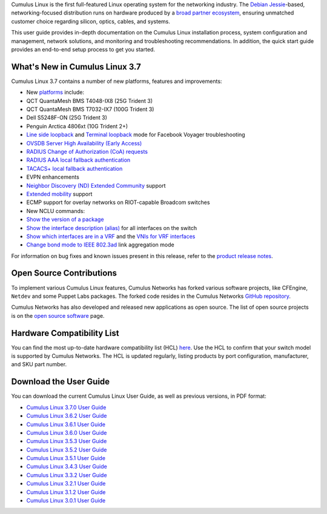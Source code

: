 Cumulus Linux is the first full-featured Linux operating system for the
networking industry. The `Debian
Jessie <https://www.debian.org/releases/jessie/>`__-based,
networking-focused distribution runs on hardware produced by a `broad
partner ecosystem <http://cumulusnetworks.com/hcl/>`__, ensuring
unmatched customer choice regarding silicon, optics, cables, and
systems.

This user guide provides in-depth documentation on the Cumulus Linux
installation process, system configuration and management, network
solutions, and monitoring and troubleshooting recommendations. In
addition, the quick start guide provides an end-to-end setup process to
get you started.

What's New in Cumulus Linux 3.7
-------------------------------

Cumulus Linux 3.7 contains a number of new platforms, features and
improvements:

-  New `platforms <https://cumulusnetworks.com/hcl>`__ include:
-  QCT QuantaMesh BMS T4048-IX8 (25G Trident 3)
-  QCT QuantaMesh BMS T7032-IX7 (100G Trident 3)
-  Dell S5248F-ON (25G Trident 3)
-  Penguin Arctica 4806xt (10G Trident 2+)
-  `Line side
   loopback <https://docs.cumulusnetworks.com/display/DOCS/Facebook+Voyager+Optical+Interfaces#FacebookVoyagerOpticalInterfaces-lineSideLoopback>`__
   and `Terminal
   loopback <https://docs.cumulusnetworks.com/display/DOCS/Facebook+Voyager+Optical+Interfaces#FacebookVoyagerOpticalInterfaces-terminalLoopback>`__
   mode for Facebook Voyager troubleshooting
-  `OVSDB Server High Availability (Early
   Access) <https://docs.cumulusnetworks.com/display/DOCS/OVSDB+Server+High+Availability>`__
-  `RADIUS Change of Authorization (CoA)
   requests <https://docs.cumulusnetworks.com/display/DOCS/802.1X+Interfaces#id-802.1XInterfaces-CoArequests>`__
-  `RADIUS AAA local fallback
   authentication <https://docs.cumulusnetworks.com/display/DOCS/RADIUS+AAA#RADIUSAAA-local-fallback-auth>`__
-  `TACACS+ local fallback
   authentication <https://docs.cumulusnetworks.com/display/DOCS/TACACS+Plus#TACACSPlus-fallback-auth>`__
-  EVPN enhancements
-  `Neighbor Discovery (ND) Extended
   Community <https://docs.cumulusnetworks.com/display/DOCS/Ethernet+Virtual+Private+Network+-+EVPN#EthernetVirtualPrivateNetwork-EVPN-ND_extended_community>`__
   support
-  `Extended
   mobility <https://docs.cumulusnetworks.com/display/DOCS/Ethernet+Virtual+Private+Network+-+EVPN#EthernetVirtualPrivateNetwork-EVPN-MAC-mobility>`__
   support
-  ECMP support for overlay networks on RIOT-capable Broadcom switches
-  New NCLU commands:
-  `Show the version of a
   package <https://docs.cumulusnetworks.com/display/DOCS/Adding+and+Updating+Packages#AddingandUpdatingPackages-versionDisplay>`__
-  `Show the interface description
   (alias) <https://docs.cumulusnetworks.com/display/DOCS/Interface+Configuration+and+Management#InterfaceConfigurationandManagement-show_alias>`__
   for all interfaces on the switch
-  `Show which interfaces are in a
   VRF <https://docs.cumulusnetworks.com/display/DOCS/Virtual+Routing+and+Forwarding+-+VRF#VirtualRoutingandForwarding-VRF-vrf-interfaces>`__
   and the `VNIs for VRF
   interfaces <https://docs.cumulusnetworks.com/display/DOCS/Virtual+Routing+and+Forwarding+-+VRF#VirtualRoutingandForwarding-VRF-vrf-interfaces>`__
-  `Change bond mode to IEEE
   802.3ad <https://docs.cumulusnetworks.com/display/DOCS/Bonding+-+Link+Aggregation>`__
   link aggregation mode

For information on bug fixes and known issues present in this release,
refer to the `product release
notes <https://support.cumulusnetworks.com/hc/en-us/articles/360007793174-Cumulus-Linux-3-7-Release-Notes>`__.

Open Source Contributions
-------------------------

To implement various Cumulus Linux features, Cumulus Networks has forked
various software projects, like CFEngine, ``Netdev`` and some Puppet
Labs packages. The forked code resides in the Cumulus Networks `GitHub
repository <https://github.com/CumulusNetworks>`__.

Cumulus Networks has also developed and released new applications as
open source. The list of open source projects is on the `open source
software <http://oss.cumulusnetworks.com/>`__ page.

Hardware Compatibility List
---------------------------

You can find the most up-to-date hardware compatibility list (HCL)
`here <http://cumulusnetworks.com/hcl/>`__. Use the HCL to confirm that
your switch model is supported by Cumulus Networks. The HCL is updated
regularly, listing products by port configuration, manufacturer, and SKU
part number.

Download the User Guide
-----------------------

You can download the current Cumulus Linux User Guide, as well as
previous versions, in PDF format:

-  `Cumulus Linux 3.7.0 User
   Guide <https://docs.cumulusnetworks.com/download/attachments/8362527/Cumulus%20Linux%203.7.0%20User%20Guide.pdf?version=4&modificationDate=1537474618000&api=v2>`__
-  `Cumulus Linux 3.6.2 User
   Guide <https://docs.cumulusnetworks.com/download/attachments/8362527/Cumulus%20Linux%203.6.2%20User%20Guide.pdf?version=3&modificationDate=1537474847000&api=v2>`__
-  `Cumulus Linux 3.6.1 User
   Guide <https://docs.cumulusnetworks.com/download/attachments/8362527/Cumulus%20Linux%203.6.1%20User%20Guide.pdf?version=2&modificationDate=1537401092000&api=v2>`__
-  `Cumulus Linux 3.6.0 User
   Guide <https://docs.cumulusnetworks.com/download/attachments/8362527/Cumulus%20Linux%203.6.0%20User%20Guide.pdf?version=1&modificationDate=1537401092000&api=v2>`__
-  `Cumulus Linux 3.5.3 User
   Guide <https://docs.cumulusnetworks.com/download/attachments/8362527/Cumulus%20Linux%203.5.3%20User%20Guide.pdf?version=1&modificationDate=1537401092000&api=v2>`__
-  `Cumulus Linux 3.5.2 User
   Guide <https://docs.cumulusnetworks.com/download/attachments/8362527/Cumulus%20Linux%203.5.2%20User%20Guide.pdf?version=1&modificationDate=1537401092000&api=v2>`__
-  `Cumulus Linux 3.5.1 User
   Guide <https://docs.cumulusnetworks.com/download/attachments/8362527/Cumulus%20Linux%203.5.1%20User%20Guide.pdf?version=2&modificationDate=1537401092000&api=v2>`__
-  `Cumulus Linux 3.4.3 User
   Guide <https://docs.cumulusnetworks.com/download/attachments/8362527/Cumulus%20Linux%203.4.3%20User%20Guide.pdf?version=1&modificationDate=1537401092000&api=v2>`__
-  `Cumulus Linux 3.3.2 User
   Guide <https://docs.cumulusnetworks.com/download/attachments/8362527/Cumulus%20Linux%203.3.2%20User%20Guide.pdf?version=1&modificationDate=1537401092000&api=v2>`__
-  `Cumulus Linux 3.2.1 User
   Guide <https://docs.cumulusnetworks.com/download/attachments/8362527/Cumulus%20Linux%203.2.1%20User%20Guide.pdf?version=1&modificationDate=1537401092000&api=v2>`__
-  `Cumulus Linux 3.1.2 User
   Guide <https://docs.cumulusnetworks.com/download/attachments/8362527/Cumulus%20Linux%203.1.2%20User%20Guide.pdf?version=1&modificationDate=1537401092000&api=v2>`__
-  `Cumulus Linux 3.0.1 User
   Guide <https://docs.cumulusnetworks.com/download/attachments/8362527/Cumulus%20Linux%203.0.1%20User%20Guide.pdf?version=1&modificationDate=1537401092000&api=v2>`__
